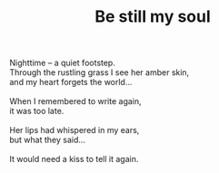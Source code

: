 :PROPERTIES:
:ID:       14871E90-79D8-4EB0-8645-EB45390857ED
:SLUG:     be-still-my-soul
:END:
#+filetags: :poetry:
#+title: Be still my soul

#+BEGIN_VERSE
Nighttime -- a quiet footstep.
Through the rustling grass I see her amber skin,
and my heart forgets the world...

When I remembered to write again,
it was too late.

Her lips had whispered in my ears,
but what they said...

It would need a kiss to tell it again.
#+END_VERSE
